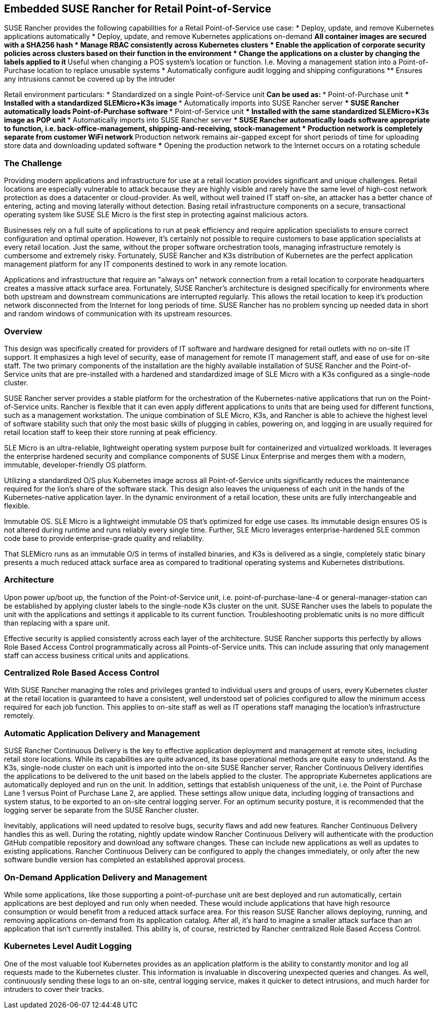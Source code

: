 ## Embedded SUSE Rancher for Retail Point-of-Service

SUSE Rancher provides the following capabilities for a Retail Point-of-Service use case:  
* Deploy, update, and remove Kubernetes applications automatically  
* Deploy, update, and remove Kubernetes applications on-demand  
** All container images are secured with a SHA256 hash  
* Manage RBAC consistently across Kubernetes clusters  
* Enable the application of corporate security policies across clusters based on their function in the environment  
* Change the applications on a cluster by changing the labels applied to it
** Useful when changing a POS system's location or function. I.e. Moving a management station into a Point-of-Purchase location to replace unusable systems
* Automatically configure audit logging and shipping configurations
** Ensures any intrusions cannot be covered up by the intruder

Retail environment particulars:
* Standardized on a single Point-of-Service unit
** Can be used as: 
*** Point-of-Purchase unit
*** Installed with a standardized SLEMicro+K3s image
*** Automatically imports into SUSE Rancher server
*** SUSE Rancher automatically loads Point-of-Purchase software 
*** Point-of-Service unit
*** Installed with the same standardized SLEMicro+K3s image as POP unit
*** Automatically imports into SUSE Rancher server
*** SUSE Rancher automatically loads software appropriate to function, i.e. back-office-management, shipping-and-receiving, stock-management
* Production network is completely separate from customer WiFi network
** Production network remains air-gapped except for short periods of time for uploading store data and downloading updated software
*** Opening the production network to the Internet occurs on a rotating schedule

### The Challenge

Providing modern applications and infrastructure for use at a retail location provides significant and unique challenges. Retail locations are especially vulnerable to attack because they are highly visible and rarely have the same level of high-cost network protection as does a datacenter or cloud-provider. As well, without well trained IT staff on-site, an attacker has a better chance of entering, acting and moving laterally without detection. Basing retail infrastructure components on a secure, transactional operating system like SUSE SLE Micro is the first step in protecting against malicious actors.

Businesses rely on a full suite of applications to run at peak efficiency and require application specialists to ensure correct configuration and optimal operation. However, it's certainly not possible to require customers to base application specialists at every retail location. Just the same, without the proper software orchestration tools, managing infrastructure remotely is cumbersome and extremely risky. Fortunately, SUSE Rancher and K3s distribution of Kubernetes are the perfect application management platform for any IT components destined to work in any remote location.

Applications and infrastructure that require an "always on" network connection from a retail location to corporate headquarters creates a massive attack surface area. Fortunately, SUSE Rancher's architecture is designed specifically for environments where both upstream and downstream communications are interrupted regularly. This allows the retail location to keep it's production network disconnected from the Internet for long periods of time. SUSE Rancher has no problem syncing up needed data in short and random windows of communication with its upstream resources. 

### Overview

This design was specifically created for providers of IT software and hardware designed for retail outlets with no on-site IT support. It emphasizes a high level of security, ease of management for remote IT management staff, and ease of use for on-site staff. The two primary components of the installation are the highly available installation of SUSE Rancher and the Point-of-Service units that are pre-installed with a hardened and standardized image of SLE Micro with a K3s configured as a single-node cluster. 

SUSE Rancher server provides a stable platform for the orchestration of the Kubernetes-native applications that run on the Point-of-Service units. Rancher is flexible that it can even apply different applications to units that are being used for different functions, such as a management workstation. The unique combination of SLE Micro, K3s, and Rancher is able to achieve the highest level of software stability such that only the most basic skills of plugging in cables, powering on, and logging in are usually required for retail location staff to keep their store running at peak efficiency. 

SLE Micro is an ultra-reliable, lightweight operating system purpose built for containerized and virtualized workloads. It leverages the enterprise hardened security and compliance components of SUSE Linux Enterprise and merges them with a modern, immutable, developer-friendly OS platform.

Utilizing a standardized O/S plus Kubernetes image across all Point-of-Service units significantly reduces the maintenance required for the lion's share of the software stack. This design also leaves the uniqueness of each unit in the hands of the Kubernetes-native application layer. In the dynamic environment of a retail location, these units are fully interchangeable and flexible. 

Immutable OS. SLE Micro is a lightweight immutable OS that’s optimized for edge use cases. Its immutable design ensures OS is not altered during runtime and runs reliably every single time. Further, SLE Micro leverages enterprise-hardened SLE common code base to provide enterprise-grade quality and reliability. 

That SLEMicro runs as an immutable O/S in terms of installed binaries, and K3s is delivered as a single, completely static binary presents a much reduced attack surface area as compared to traditional operating systems and Kubernetes distributions.

### Architecture

Upon power up/boot up, the function of the Point-of-Service unit, i.e. point-of-purchase-lane-4 or general-manager-station can be established by applying cluster labels to the single-node K3s cluster on the unit. SUSE Rancher uses the labels to populate the unit with the applications and settings it applicable to its current function. Troubleshooting problematic units is no more difficult than replacing with a spare unit.

Effective security is applied consistently across each layer of the architecture. SUSE Rancher supports this perfectly by allows Role Based Access Control programmatically across all Points-of-Service units. This can include assuring that only management staff can access business critical units and applications.

### Centralized Role Based Access Control

With SUSE Rancher managing the roles and privileges granted to individual users and groups of users, every Kubernetes cluster at the retail location is guaranteed to have a consistent, well understood set of policies configured to allow the minimum access required for each job function. This applies to on-site staff as well as IT operations staff managing the location's infrastructure remotely. 

### Automatic Application Delivery and Management

SUSE Rancher Continuous Delivery is the key to effective application deployment and management at remote sites, including retail store locations. While its capabilities are quite advanced, its base operational methods are quite easy to understand. As the K3s, single-node cluster on each unit is imported into the on-site SUSE Rancher server, Rancher Continuous Delivery identifies the applications to be delivered to the unit based on the labels applied to the cluster. The appropriate Kubernetes applications are automatically deployed and run on the unit. In addition, settings that establish uniqueness of the unit, i.e. the Point of Purchase Lane 1 versus Point of Purchase Lane 2, are applied. These settings allow unique data, including logging of transactions and system status, to be exported to an on-site central logging server. For an optimum security posture, it is recommended that the logging server be separate from the SUSE Rancher cluster.

Inevitably, applications will need updated to resolve bugs, security flaws and add new features. Rancher Continuous Delivery handles this as well. During the rotating, nightly update window Rancher Continuous Delivery will authenticate with the production GitHub compatible repository and download any software changes. These can include new applications as well as updates to existing applications. Rancher Continuous Delivery can be configured to apply the changes immediately, or only after the new software bundle version has completed an established approval process.

### On-Demand Application Delivery and Management

While some applications, like those supporting a point-of-purchase unit are best deployed and run automatically, certain applications are best deployed and run only when needed. These would include applications that have high resource consumption or would benefit from a reduced attack surface area. For this reason SUSE Rancher allows deploying, running, and removing applications on-demand from its application catalog. After all, it's hard to imagine a smaller attack surface than an application that isn't currently installed. This ability is, of course, restricted by Rancher centralized Role Based Access Control.


### Kubernetes Level Audit Logging

One of the most valuable tool Kubernetes provides as an application platform is the ability to constantly monitor and log all requests made to the Kubernetes cluster. This information is invaluable in discovering unexpected queries and changes. As well, continuously sending these logs to an on-site, central logging service, makes it quicker to detect intrusions, and much harder for intruders to cover their tracks.

// vim: set syntax=asciidoc: